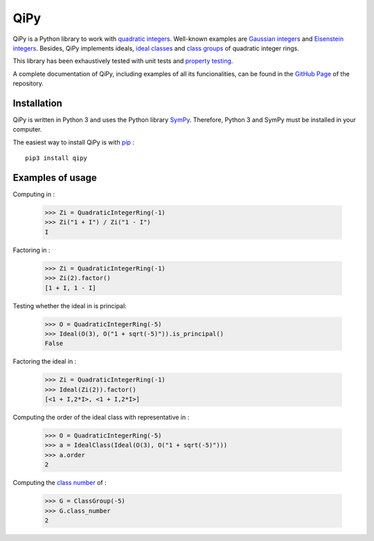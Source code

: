 QiPy
====================

QiPy is a Python library to work with `quadratic integers`_. Well-known examples
are `Gaussian integers`_ and `Eisenstein integers`_. Besides,
QiPy implements ideals, `ideal classes`_ and `class groups`_ of
quadratic integer rings.

This library has been exhaustively tested with unit tests and `property testing`_.

A complete documentation of QiPy, including examples of all its funcionalities,
can be found in the `GitHub Page`_ of the repository.

Installation
~~~~~~~~~~~~

QiPy is written in Python 3 and uses the Python library SymPy_. Therefore,
Python 3 and SymPy must be installed in your computer.

The easiest way to install QiPy is with pip_ : ::

    pip3 install qipy


Examples of usage
~~~~~~~~~~~~~~~~~

Computing |frac| in |Zi|:

    >>> Zi = QuadraticIntegerRing(-1)
    >>> Zi("1 + I") / Zi("1 - I")
    I

Factoring |2| in |Zi|:

    >>> Zi = QuadraticIntegerRing(-1)
    >>> Zi(2).factor()
    [1 + I, 1 - I]

Testing whether the ideal |twogen| in |5| is principal:

    >>> O = QuadraticIntegerRing(-5)
    >>> Ideal(O(3), O("1 + sqrt(-5)")).is_principal()
    False

Factoring the ideal |2| in |Zi|:

    >>> Zi = QuadraticIntegerRing(-1)
    >>> Ideal(Zi(2)).factor()
    [<1 + I,2*I>, <1 + I,2*I>]

Computing the order of the ideal class with representative |twogen| in |5|:

   >>> O = QuadraticIntegerRing(-5)
   >>> a = IdealClass(Ideal(O(3), O("1 + sqrt(-5)")))
   >>> a.order
   2

Computing the `class number`_ of |5|:

   >>> G = ClassGroup(-5)
   >>> G.class_number
   2

.. _quadratic integers: https://en.wikipedia.org/wiki/Quadratic_integer
.. _Gaussian integers: https://en.wikipedia.org/wiki/Gaussian_integer
.. _Eisenstein integers: https://en.wikipedia.org/wiki/Eisenstein_integer
.. _class number: http://mathworld.wolfram.com/ClassNumber.html
.. _class groups: https://en.wikipedia.org/wiki/Ideal_class_group
.. _A048981: https://oeis.org/A048981
.. _A061574: https://oeis.org/A061574
.. _Sympy: http://docs.sympy.org/latest/install.html
.. _property testing: http://hypothesis.works/
.. _pip: https://pip.pypa.io
.. _ideal classes: https://en.wikipedia.org/wiki/Ideal_class_group
.. _GitHub Page: https://ranea.github.io/QiPy/
.. |2| image:: images/2.gif
.. |5| image:: images/5.gif
.. |frac| image:: images/frac.gif
.. |twogen| image:: images/twogen.gif
.. |Zi| image:: images/Zi.gif

